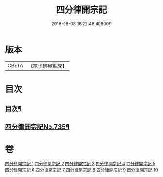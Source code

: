 #+TITLE: 四分律開宗記 
#+DATE: 2016-06-08 16:22:46.406009

* 版本
 |     CBETA|【電子佛典集成】|

* 目次
** [[file:KR6k0165_001.txt::001-0333a2][目次¶]]
** [[file:KR6k0165_001.txt::001-0333c1][四分律開宗記No.735¶]]

* 卷
[[file:KR6k0165_001.txt][四分律開宗記 1]]
[[file:KR6k0165_002.txt][四分律開宗記 2]]
[[file:KR6k0165_003.txt][四分律開宗記 3]]
[[file:KR6k0165_004.txt][四分律開宗記 4]]
[[file:KR6k0165_005.txt][四分律開宗記 5]]
[[file:KR6k0165_006.txt][四分律開宗記 6]]
[[file:KR6k0165_007.txt][四分律開宗記 7]]
[[file:KR6k0165_008.txt][四分律開宗記 8]]
[[file:KR6k0165_009.txt][四分律開宗記 9]]
[[file:KR6k0165_010.txt][四分律開宗記 10]]

